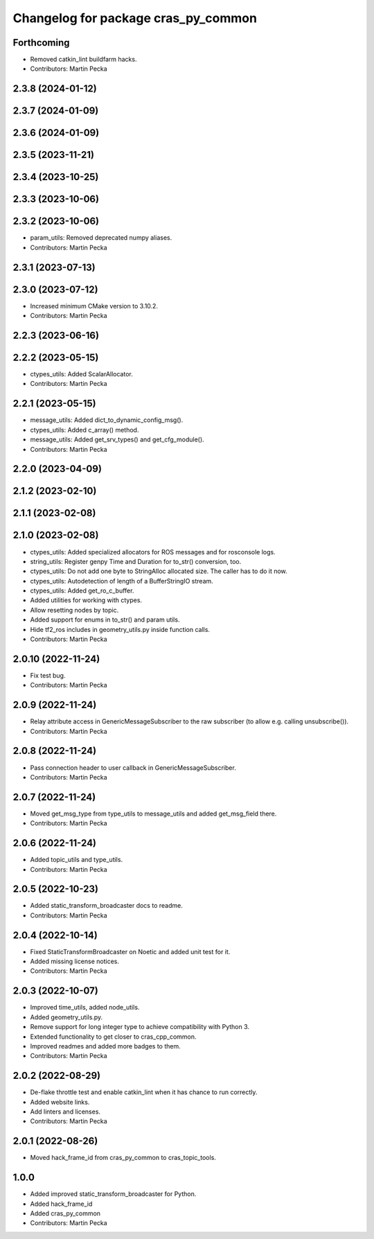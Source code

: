 ^^^^^^^^^^^^^^^^^^^^^^^^^^^^^^^^^^^^
Changelog for package cras_py_common
^^^^^^^^^^^^^^^^^^^^^^^^^^^^^^^^^^^^

Forthcoming
-----------
* Removed catkin_lint buildfarm hacks.
* Contributors: Martin Pecka

2.3.8 (2024-01-12)
------------------

2.3.7 (2024-01-09)
------------------

2.3.6 (2024-01-09)
------------------

2.3.5 (2023-11-21)
------------------

2.3.4 (2023-10-25)
------------------

2.3.3 (2023-10-06)
------------------

2.3.2 (2023-10-06)
------------------
* param_utils: Removed deprecated numpy aliases.
* Contributors: Martin Pecka

2.3.1 (2023-07-13)
------------------

2.3.0 (2023-07-12)
------------------
* Increased minimum CMake version to 3.10.2.
* Contributors: Martin Pecka

2.2.3 (2023-06-16)
------------------

2.2.2 (2023-05-15)
------------------
* ctypes_utils: Added ScalarAllocator.
* Contributors: Martin Pecka

2.2.1 (2023-05-15)
------------------
* message_utils: Added dict_to_dynamic_config_msg().
* ctypes_utils: Added c_array() method.
* message_utils: Added get_srv_types() and get_cfg_module().
* Contributors: Martin Pecka

2.2.0 (2023-04-09)
------------------

2.1.2 (2023-02-10)
------------------

2.1.1 (2023-02-08)
------------------

2.1.0 (2023-02-08)
------------------
* ctypes_utils: Added specialized allocators for ROS messages and for rosconsole logs.
* string_utils: Register genpy Time and Duration for to_str() conversion, too.
* ctypes_utils: Do not add one byte to StringAlloc allocated size. The caller has to do it now.
* ctypes_utils: Autodetection of length of a BufferStringIO stream.
* ctypes_utils: Added get_ro_c_buffer.
* Added utilities for working with ctypes.
* Allow resetting nodes by topic.
* Added support for enums in to_str() and param utils.
* Hide tf2_ros includes in geometry_utils.py inside function calls.
* Contributors: Martin Pecka

2.0.10 (2022-11-24)
-------------------
* Fix test bug.
* Contributors: Martin Pecka

2.0.9 (2022-11-24)
------------------
* Relay attribute access in GenericMessageSubscriber to the raw subscriber (to allow e.g. calling unsubscribe()).
* Contributors: Martin Pecka

2.0.8 (2022-11-24)
------------------
* Pass connection header to user callback in GenericMessageSubscriber.
* Contributors: Martin Pecka

2.0.7 (2022-11-24)
------------------
* Moved get_msg_type from type_utils to message_utils and added get_msg_field there.
* Contributors: Martin Pecka

2.0.6 (2022-11-24)
------------------
* Added topic_utils and type_utils.
* Contributors: Martin Pecka

2.0.5 (2022-10-23)
------------------
* Added static_transform_broadcaster docs to readme.
* Contributors: Martin Pecka

2.0.4 (2022-10-14)
------------------
* Fixed StaticTransformBroadcaster on Noetic and added unit test for it.
* Added missing license notices.
* Contributors: Martin Pecka

2.0.3 (2022-10-07)
------------------
* Improved time_utils, added node_utils.
* Added geometry_utils.py.
* Remove support for long integer type to achieve compatibility with Python 3.
* Extended functionality to get closer to cras_cpp_common.
* Improved readmes and added more badges to them.
* Contributors: Martin Pecka

2.0.2 (2022-08-29)
------------------
* De-flake throttle test and enable catkin_lint when it has chance to run correctly.
* Added website links.
* Add linters and licenses.
* Contributors: Martin Pecka

2.0.1 (2022-08-26)
------------------
* Moved hack_frame_id from cras_py_common to cras_topic_tools.

1.0.0
-----------
* Added improved static_transform_broadcaster for Python.
* Added hack_frame_id
* Added cras_py_common
* Contributors: Martin Pecka

